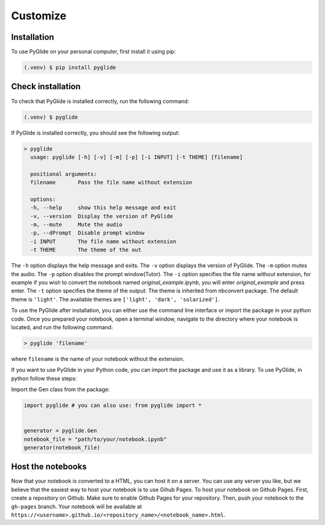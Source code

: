 Customize
=========

.. _installation:

Installation
------------

To use PyGlide on your personal computer, first install it using pip:

.. code-block:: console

   (.venv) $ pip install pyglide

Check installation
------------------
To check that PyGlide is installed correctly, run the following command:

.. code-block:: console

   (.venv) $ pyglide

If PyGlide is installed correctly, you should see the following output:

.. code-block:: console

    > pyglide
      usage: pyglide [-h] [-v] [-m] [-p] [-i INPUT] [-t THEME] [filename]

      positional arguments:
      filename       Pass the file name without extension

      options:
      -h, --help     show this help message and exit
      -v, --version  Display the version of PyGlide
      -m, --mute     Mute the audio
      -p, --dPrompt  Disable prompt window
      -i INPUT       The file name without extension
      -t THEME       The theme of the out


The ``-h`` option displays the help message and exits. The ``-v`` option displays the version of PyGlide. The ``-m`` option mutes the audio. The ``-p`` option disables the prompt window(Tutor). The ``-i`` option specifies the file name without extension, for example if you wish to convert the notebook named `original_example.ipynb`, you will enter `original_example` and press enter. The ``-t`` option specifies the theme of the output. The theme is inherited from nbconvert package. The default theme is ``'light'``. The available themes are ``['light', 'dark', 'solarized']``.

To use the PyGlide after installation, you can either use the command line interface or import the package in your python code.
Once you prepared your notebook, open a terminal window, navigate to the directory where your notebook is located, and run the following command:

.. code-block:: console

    > pyglide 'filename'

where ``filename`` is the name of your notebook without the extension.

If you want to use PyGlide in your Python code, you can import the package and use it as a library. To use PyGlide, in python follow these steps:

Import the Gen class from the package:

.. code-block:: python

    import pyglide # you can also use: from pyglide import *


    generator = pyglide.Gen   
    notebook_file = "path/to/your/notebook.ipynb"
    generator(notebook_file)

Host the notebooks
------------------

Now that your notebook is converted to a HTML, you can host it on a server. You can use any server you like, but we believe that the easiest way to host your notebook is to use Gihub Pages. To host your notebook on Github Pages. First, create a repository on Github. Make sure to enable Github Pages for your repository. Then, push your notebook to the ``gh-pages`` branch. Your notebook will be available at ``https://<username>.github.io/<repository_name>/<notebook_name>.html``.
